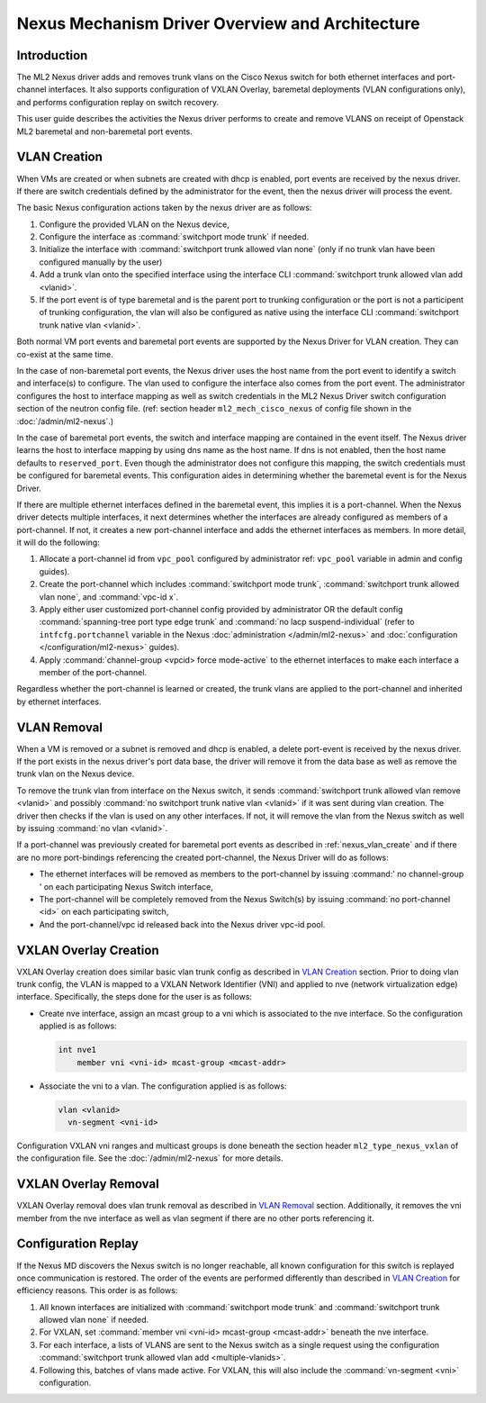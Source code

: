 ================================================
Nexus Mechanism Driver Overview and Architecture
================================================

Introduction
~~~~~~~~~~~~
The ML2 Nexus driver adds and removes trunk vlans on the Cisco Nexus switch
for both ethernet interfaces and port-channel interfaces.  It also supports
configuration of VXLAN Overlay, baremetal deployments (VLAN configurations
only), and performs configuration replay on switch recovery.

This user guide describes the activities the Nexus driver performs to create
and remove VLANS on receipt of Openstack ML2 baremetal and non-baremetal port
events.

.. _nexus_vlan_create:

VLAN Creation
~~~~~~~~~~~~~
When VMs are created or when subnets are created with dhcp is enabled, port
events are received by the nexus driver.  If there are switch credentials
defined by the administrator for the event, then the nexus driver will
process the event.

The basic Nexus configuration actions taken by the nexus driver are
as follows:

#. Configure the provided VLAN on the Nexus device,
#. Configure the interface as :command:`switchport mode trunk` if needed.
#. Initialize the interface with :command:`switchport trunk allowed vlan none`
   (only if no trunk vlan have been configured manually by the user)
#. Add a trunk vlan onto the specified interface using the interface
   CLI :command:`switchport trunk allowed vlan add <vlanid>`.
#. If the port event is of type baremetal and is the parent port to trunking
   configuration or the port is not a participent of trunking configuration,
   the vlan will also be configured as native using the interface
   CLI :command:`switchport trunk native vlan <vlanid>`.

Both normal VM port events and baremetal port events are supported by
the Nexus Driver for VLAN creation.  They can co-exist at the same
time.

In the case of non-baremetal port events, the Nexus driver uses the
host name from the port event to identify a switch and interface(s)
to configure.  The vlan used to configure the interface also comes
from the port event.  The administrator configures the host to
interface mapping as well as switch credentials in the ML2 Nexus
Driver switch configuration section of the neutron config file.
(ref: section header ``ml2_mech_cisco_nexus`` of config file shown
in the :doc:`/admin/ml2-nexus`.)

In the case of baremetal port events, the switch and interface mapping
are contained in the event itself.  The Nexus driver learns the
host to interface mapping by using dns name as the host name.  If
dns is not enabled, then the host name defaults to ``reserved_port``.
Even though the administrator does not configure this mapping,
the switch credentials must be configured for baremetal events.
This configuration aides in determining whether the baremetal
event is for the Nexus Driver.

If there are multiple ethernet interfaces defined in the baremetal event,
this implies it is a port-channel.  When the Nexus driver detects
multiple interfaces, it next determines whether the interfaces are
already configured as members of a port-channel. If not, it creates
a new port-channel interface and adds the ethernet interfaces as
members.  In more detail, it will do the following:

#. Allocate a port-channel id from ``vpc_pool`` configured by administrator
   ref: ``vpc_pool`` variable in admin and config guides).
#. Create the port-channel which includes :command:`switchport mode trunk`,
   :command:`switchport trunk allowed vlan none`,  and :command:`vpc-id x`.
#. Apply either user customized port-channel config provided by
   administrator OR the default config :command:`spanning-tree port type edge
   trunk` and :command:`no lacp suspend-individual`
   (refer to ``intfcfg.portchannel`` variable in the Nexus
   :doc:`administration </admin/ml2-nexus>`
   and :doc:`configuration </configuration/ml2-nexus>` guides).
#. Apply :command:`channel-group <vpcid> force mode-active` to the
   ethernet interfaces to make each interface a member of the port-channel.

Regardless whether the port-channel is learned or created, the
trunk vlans are applied to the port-channel and inherited by
ethernet interfaces.

.. _nexus_vlan_remove:

VLAN Removal
~~~~~~~~~~~~
When a VM is removed or a subnet is removed and dhcp is enabled, a delete
port-event is received by the nexus driver.  If the port exists in the
nexus driver's port data base, the driver will remove it from the data base
as well as remove the trunk vlan on the Nexus device.

To remove the trunk vlan from interface on the Nexus switch, it
sends :command:`switchport trunk allowed vlan remove <vlanid>` and possibly
:command:`no switchport trunk native vlan <vlanid>` if it was sent during
vlan creation.  The driver then checks if the vlan is used on any other
interfaces.  If not, it will remove the vlan from the Nexus switch as well
by issuing :command:`no vlan <vlanid>`.

If a port-channel was previously created for baremetal port events as
described in :ref:`nexus_vlan_create` and if there are no more port-bindings
referencing the created port-channel, the Nexus Driver will do as follows:

* The ethernet interfaces will be removed as members to the port-channel by
  issuing :command:' no channel-group ' on each participating Nexus
  Switch interface,
* The port-channel will be completely removed from the Nexus Switch(s) by
  issuing :command:`no port-channel <id>` on each participating switch,
* And the port-channel/vpc id released back into the Nexus driver vpc-id pool.

VXLAN Overlay Creation
~~~~~~~~~~~~~~~~~~~~~~
VXLAN Overlay creation does similar basic vlan trunk config as described
in `VLAN Creation`_ section.  Prior to doing vlan trunk config, the VLAN
is mapped to a VXLAN Network Identifier (VNI) and applied to
nve (network virtualization edge) interface.  Specifically, the
steps done for the user is as follows:

* Create nve interface, assign an mcast group to a vni which is
  associated to the nve interface.  So the configuration applied is as
  follows:

  .. code-block:: console

      int nve1
          member vni <vni-id> mcast-group <mcast-addr>

  .. end

* Associate the vni to a vlan.  The configuration applied is as follows:

  .. code-block:: console

      vlan <vlanid>
        vn-segment <vni-id>

  .. end

Configuration VXLAN vni ranges and multicast groups is done beneath
the section header ``ml2_type_nexus_vxlan`` of the configuration file.
See the :doc:`/admin/ml2-nexus` for more details.

VXLAN Overlay Removal
~~~~~~~~~~~~~~~~~~~~~
VXLAN Overlay removal does vlan trunk removal as described in `VLAN Removal`_
section.  Additionally, it removes the vni member from the nve interface as
well as vlan segment if there are no other ports referencing it.

Configuration Replay
~~~~~~~~~~~~~~~~~~~~
If the Nexus MD discovers the Nexus switch is no longer reachable,
all known configuration for this switch is replayed once communication
is restored.  The order of the events are performed differently than described
in `VLAN Creation`_ for efficiency reasons.  This order is as follows:

#. All known interfaces are initialized with :command:`switchport mode trunk`
   and :command:`switchport trunk allowed vlan none` if needed.
#. For VXLAN, set :command:`member vni <vni-id> mcast-group <mcast-addr>`
   beneath the nve interface.
#. For each interface, a lists of VLANS are sent to the Nexus switch as a
   single request using the configuration
   :command:`switchport trunk allowed vlan add <multiple-vlanids>`.
#. Following this, batches of vlans made active. For VXLAN, this will
   also include the :command:`vn-segment <vni>` configuration.
